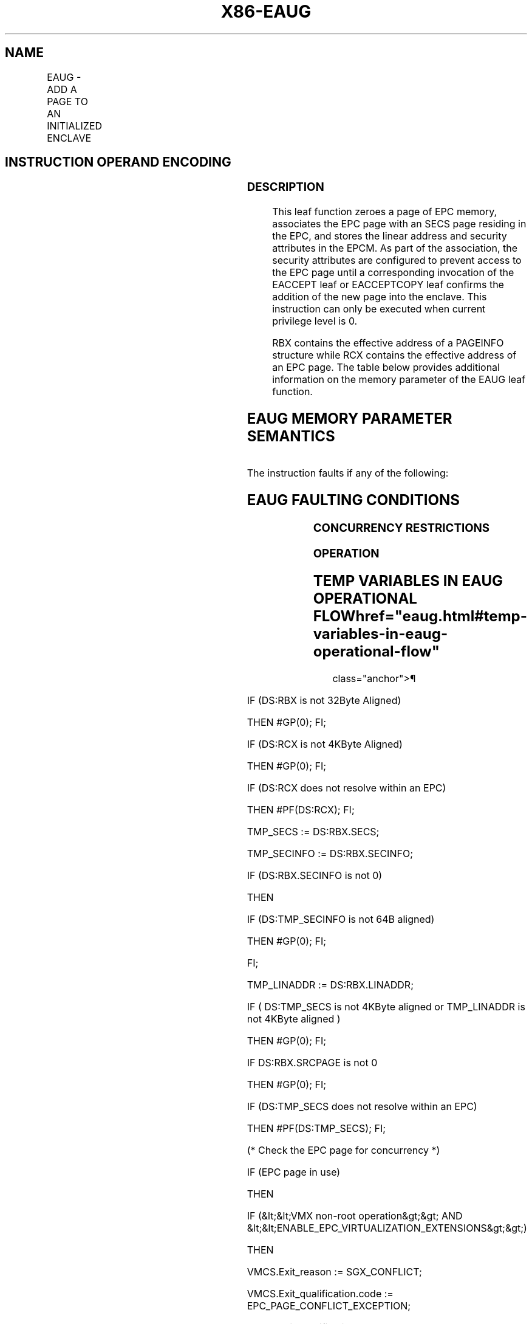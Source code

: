 '\" t
.nh
.TH "X86-EAUG" "7" "December 2023" "Intel" "Intel x86-64 ISA Manual"
.SH NAME
EAUG - ADD A PAGE TO AN INITIALIZED ENCLAVE
.TS
allbox;
l l l l l 
l l l l l .
\fBOpcode/Instruction\fP	\fBOp/En\fP	\fB64/32 bit Mode Support\fP	\fBCPUID Feature Flag\fP	\fBDescription\fP
EAX = 0DH ENCLS[EAUG]	IR	V/V	SGX2	T{
This leaf function adds a page to an initialized enclave.
T}
.TE

.SH INSTRUCTION OPERAND ENCODING
.TS
allbox;
l l l l 
l l l l .
\fB\fP	\fB\fP	\fB\fP	\fB\fP
Op/En	EAX	RBX	RCX
IR	EAUG (In)	Address of a PAGEINFO (In)	T{
Address of the destination EPC page (In)
T}
.TE

.SS DESCRIPTION
This leaf function zeroes a page of EPC memory, associates the EPC page
with an SECS page residing in the EPC, and stores the linear address and
security attributes in the EPCM. As part of the association, the
security attributes are configured to prevent access to the EPC page
until a corresponding invocation of the EACCEPT leaf or EACCEPTCOPY leaf
confirms the addition of the new page into the enclave. This instruction
can only be executed when current privilege level is 0.

.PP
RBX contains the effective address of a PAGEINFO structure while RCX
contains the effective address of an EPC page. The table below provides
additional information on the memory parameter of the EAUG leaf
function.

.SH EAUG MEMORY PARAMETER SEMANTICS
.TS
allbox;
l l l l l 
l l l l l .
\fB\fP	\fB\fP	\fB\fP	\fB\fP	\fB\fP
PAGEINFO	PAGEINFO.SECS	PAGEINFO.SRCPGE	PAGEINFO.SECINFO	EPCPAGE
T{
Read access permitted by Non Enclave
T}	T{
Read/Write access permitted by Enclave
T}	Must be zero	T{
Read access permitted by Non Enclave
T}	T{
Write access permitted by Enclave
T}
.TE

.PP
The instruction faults if any of the following:

.SH EAUG FAULTING CONDITIONS
.TS
allbox;
l l 
l l .
\fB\fP	\fB\fP
T{
The operands are not properly aligned.
T}	T{
Unsupported security attributes are set.
T}
Refers to an invalid SECS.	T{
Reference is made to an SECS that is locked by another thread.
T}
T{
The EPC page is locked by another thread.
T}	T{
RCX does not contain an effective address of an EPC page.
T}
The EPC page is already valid.	T{
The specified enclave offset is outside of the enclave address space.
T}
The SECS has been initialized.	
.TE

.SS CONCURRENCY RESTRICTIONS
.SS OPERATION
.SH TEMP VARIABLES IN EAUG OPERATIONAL FLOW  href="eaug.html#temp-variables-in-eaug-operational-flow"
class="anchor">¶

.TS
allbox;
l l l l 
l l l l .
\fBName\fP	\fBType\fP	\fBSize (bits)\fP	\fBDescription\fP
TMP_SECS	Effective Address	32/64	T{
Effective address of the SECS destination page.
T}
TMP_SECINFO	Effective Address	32/64	T{
Effective address of an SECINFO structure which contains security attributes of the page to be added.
T}
SCRATCH_SECINFO	SECINFO	512	T{
Scratch storage for holding the contents of DS:TMP_SECINFO.
T}
TMP_LINADDR	Unsigned Integer	64	T{
Holds the linear address to be stored in the EPCM and used to calculate TMP_ENCLAVEOFFSET.
T}
.TE

.PP
IF (DS:RBX is not 32Byte Aligned)

.PP
THEN #GP(0); FI;

.PP
IF (DS:RCX is not 4KByte Aligned)

.PP
THEN #GP(0); FI;

.PP
IF (DS:RCX does not resolve within an EPC)

.PP
THEN #PF(DS:RCX); FI;

.PP
TMP_SECS := DS:RBX.SECS;

.PP
TMP_SECINFO := DS:RBX.SECINFO;

.PP
IF (DS:RBX.SECINFO is not 0)

.PP
THEN

.PP
IF (DS:TMP_SECINFO is not 64B aligned)

.PP
THEN #GP(0); FI;

.PP
FI;

.PP
TMP_LINADDR := DS:RBX.LINADDR;

.PP
IF ( DS:TMP_SECS is not 4KByte aligned or TMP_LINADDR is not 4KByte
aligned )

.PP
THEN #GP(0); FI;

.PP
IF DS:RBX.SRCPAGE is not 0

.PP
THEN #GP(0); FI;

.PP
IF (DS:TMP_SECS does not resolve within an EPC)

.PP
THEN #PF(DS:TMP_SECS); FI;

.PP
(* Check the EPC page for concurrency *)

.PP
IF (EPC page in use)

.PP
THEN

.PP
IF (&lt;&lt;VMX non-root operation&gt;&gt; AND
&lt;&lt;ENABLE_EPC_VIRTUALIZATION_EXTENSIONS&gt;&gt;)

.PP
THEN

.PP
VMCS.Exit_reason := SGX_CONFLICT;

.PP
VMCS.Exit_qualification.code := EPC_PAGE_CONFLICT_EXCEPTION;

.PP
VMCS.Exit_qualification.error := 0;

.PP
VMCS.Guest-physical_address := &lt;&lt; translation of DS:RCX produced
by paging &gt;&gt;;

.PP
VMCS.Guest-linear_address := DS:RCX;

.PP
Deliver VMEXIT;

.PP
ELSE

.PP
#GP(0);

.PP
FI;

.PP
FI:

.PP
IF (EPCM(DS:RCX).VALID ≠ 0)

.PP
THEN #PF(DS:RCX); FI;

.PP
(* copy SECINFO contents into a scratch SECINFO *)

.PP
IF (DS:RBX.SECINFO is 0)

.PP
THEN

.PP
(* allocate and initialize a new scratch SECINFO structure *)

.PP
SCRATCH_SECINFO.PT := PT_REG;

.PP
SCRATCH_SECINFO.R := 1;

.PP
SCRATCH_SECINFO.W := 1;

.PP
SCRATCH_SECINFO.X := 0;

.PP
&lt;&lt; zero out remaining fields of SCRATCH_SECINFO &gt;&gt;

.PP
ELSE

.PP
(* copy SECINFO contents into scratch SECINFO *)

.PP
SCRATCH_SECINFO := DS:TMP_SECINFO;

.PP
(* check SECINFO flags for misconfiguration *)

.PP
(* reserved flags must be zero *)

.PP
(* SECINFO.FLAGS.PT must either be PT_SS_FIRST, or PT_SS_REST *)

.PP
IF ( (SCRATCH_SECINFO reserved fields are not 0) or

.PP
CPUID.(EAX=12H, ECX=1):EAX[6] is 0) OR

.PP
(SCRATCH_SECINFO.PT is not PT_SS_FIRST, or PT_SS_REST) OR

.PP
( (SCRATCH_SECINFO.FLAGS.R is 0) OR (SCRATCH_SECINFO.FLAGS.W is 0) OR
(SCRATCH_SECINFO.FLAGS.X is 1) ) )

.PP
THEN #GP(0); FI;

.PP
FI;

.PP
(* Check if PT_SS_FIRST/PT_SS_REST page types are requested then
CR4.CET must be 1 *)

.PP
IF ( (SCRATCH_SECINFO.PT is PT_SS_FIRST OR SCRATCH_SECINFO.PT is
PT_SS_REST) AND CR4.CET == 0 )

.PP
THEN #GP(0); FI;

.PP
(* Check the SECS for concurrency *)

.PP
IF (SECS is not available for EAUG)

.PP
THEN #GP(0); FI;

.PP
IF (EPCM(DS:TMP_SECS).VALID = 0 or EPCM(DS:TMP_SECS).PT ≠ PT_SECS)

.PP
THEN #PF(DS:TMP_SECS); FI;

.PP
(* Check if the enclave to which the page will be added is in the
Initialized state *)

.PP
IF (DS:TMP_SECS is not initialized)

.PP
THEN #GP(0); FI;

.PP
(* Check the enclave offset is within the enclave linear address space
*) IF ( (TMP_LINADDR &lt; DS:TMP_SECS.BASEADDR) or (TMP_LINADDR ≥
DS:TMP_SECS.BASEADDR + DS:TMP_SECS.SIZE) ) THEN #GP(0); FI;

.PP
IF ( (SCRATCH_SECINFO.PT is PT_SS_FIRST OR SCRATCH_SECINFO.PT is
PT_SS_REST) )

.PP
THEN

.PP
(* SS pages cannot created on first or last page of ELRANGE *)

.PP
IF ( TMP_LINADDR == DS:TMP_SECS.BASEADDR OR

.PP
TMP_LINADDR == (DS:TMP_SECS.BASEADDR + DS:TMP_SECS.SIZE - 0x1000) )

.PP
THEN

.PP
#GP(0); FI;

.PP
FI;

.PP
(* Clear the content of EPC page*)

.PP
DS:RCX[32767:0] := 0;

.PP
IF (CPUID.(EAX=07H, ECX=0H):ECX[CET_SS] = 1)

.PP
THEN

.PP
(* set up shadow stack RSTORSSP token *)

.PP
IF (SCRATCH_SECINFO.PT is PT_SS_FIRST)

.PP
THEN

.PP
DS:RCX[0xFF8] := (TMP_LINADDR + 0x1000) |
TMP_SECS.ATTRIBUTES.MODE64BIT; FI;

.PP
FI;

.PP
(* Set EPCM security attributes *)

.PP
EPCM(DS:RCX).R := SCRATCH_SECINFO.FLAGS.R;

.PP
EPCM(DS:RCX).W := SCRATCH_SECINFO.FLAGS.W;

.PP
EPCM(DS:RCX).X := SCRATCH_SECINFO.FLAGS.X;

.PP
EPCM(DS:RCX).PT := SCRATCH_SECINFO.FLAGS.PT;

.PP
EPCM(DS:RCX).ENCLAVEADDRESS := TMP_LINADDR;

.PP
EPCM(DS:RCX).BLOCKED := 0;

.PP
EPCM(DS:RCX).PENDING := 1;

.PP
EPCM(DS:RCX).MODIFIED := 0;

.PP
EPCM(DS:RCX).PR := 0;

.PP
(* associate the EPCPAGE with the SECS by storing the SECS identifier
of DS:TMP_SECS *)

.PP
Update EPCM(DS:RCX) SECS identifier to reference DS:TMP_SECS
identifier;

.PP
(* Set EPCM valid fields *)

.PP
EPCM(DS:RCX).VALID := 1;

.SS FLAGS AFFECTED
None

.SS PROTECTED MODE EXCEPTIONS
.TS
allbox;
l l 
l l .
\fB\fP	\fB\fP
#GP(0)	T{
If a memory operand effective address is outside the DS segment limit.
T}
	T{
If a memory operand is not properly aligned.
T}
	If a memory operand is locked.
	T{
If the enclave is not initialized.
T}
#PF(error	T{
code) If a page fault occurs in accessing memory operands.
T}
.TE

.SS 64-BIT MODE EXCEPTIONS
.TS
allbox;
l l 
l l .
\fB\fP	\fB\fP
#GP(0)	T{
If a memory operand is non-canonical form.
T}
	T{
If a memory operand is not properly aligned.
T}
	If a memory operand is locked.
	T{
If the enclave is not initialized.
T}
#PF(error	T{
code) If a page fault occurs in accessing memory operands.
T}
.TE

.SH COLOPHON
This UNOFFICIAL, mechanically-separated, non-verified reference is
provided for convenience, but it may be
incomplete or
broken in various obvious or non-obvious ways.
Refer to Intel® 64 and IA-32 Architectures Software Developer’s
Manual
\[la]https://software.intel.com/en\-us/download/intel\-64\-and\-ia\-32\-architectures\-sdm\-combined\-volumes\-1\-2a\-2b\-2c\-2d\-3a\-3b\-3c\-3d\-and\-4\[ra]
for anything serious.

.br
This page is generated by scripts; therefore may contain visual or semantical bugs. Please report them (or better, fix them) on https://github.com/MrQubo/x86-manpages.
